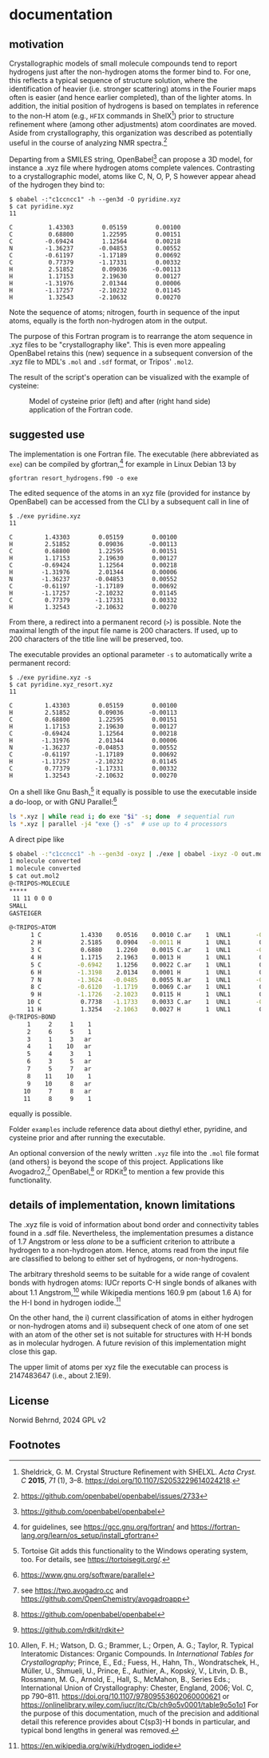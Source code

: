 # name:    readme.org
# author:  nbehrnd@yahoo.com
# date:    [2024-12-04 Wed]
# edit:    [2024-12-05 Thu]
# license: GPL, version 2.

#+OPTIONS: toc:nil
# pandoc readme.org -o readme.md -s --to gfm

* documentation

** motivation

Crystallographic models of small molecule compounds tend to report
hydrogens just after the non-hydrogen atoms the former bind to.  For
one, this reflects a typical sequence of structure solution, where the
identification of heavier (i.e. stronger scattering) atoms in the
Fourier maps often is easier (and hence earlier completed), than of
the lighter atoms. In addition, the initial position of hydrogens is
based on templates in reference to the non-H atom (e.g., =HFIX=
commands in ShelX[fn:shelx]) prior to structure refinement where
(among other adjustments) atom coordinates are moved.  Aside from
crystallography, this organization was described as potentially useful
in the course of analyzing NMR spectra.[fn:obabel_discussion]

Departing from a SMILES string, OpenBabel[fn:obabel] can propose a 3D
model, for instance a .xyz file where hydrogen atoms complete
valences.  Contrasting to a crystallographic model, atoms like C, N,
O, P, S however appear ahead of the hydrogen they bind to:

#+begin_src shell
$ obabel -:"c1ccncc1" -h --gen3d -O pyridine.xyz
$ cat pyridine.xyz
11

C          1.43303        0.05159        0.00100
C          0.68800        1.22595        0.00151
C         -0.69424        1.12564        0.00218
N         -1.36237       -0.04853        0.00552
C         -0.61197       -1.17189        0.00692
C          0.77379       -1.17331        0.00332
H          2.51852        0.09036       -0.00113
H          1.17153        2.19630        0.00127
H         -1.31976        2.01344        0.00006
H         -1.17257       -2.10232        0.01145
H          1.32543       -2.10632        0.00270
#+end_src

Note the sequence of atoms; nitrogen, fourth in sequence of the input
atoms, equally is the forth non-hydrogen atom in the output.

The purpose of this Fortran program is to rearrange the atom sequence
in .xyz files to be "crystallography like". This is even more
appealing OpenBabel retains this (new) sequence in a subsequent
conversion of the .xyz file to MDL's =.mol= and =.sdf= format, or
Tripos' =.mol2=.

The result of the script's operation can be visualized with the
example of cysteine:

#+ATTR_HTML: :width 800px
#+CAPTION: Model of cysteine prior (left) and after (right hand side) application of the Fortran code.
[[file:examples/showcase_cysteine.png]]

** suggested use

The implementation is one Fortran file. The executable (here
abbreviated as =exe=) can be compiled by gfortran,[fn:gfortran] for
example in Linux Debian 13 by

#+begin_src shell
gfortran resort_hydrogens.f90 -o exe
#+end_src

The edited sequence of the atoms in an xyz file (provided for instance
by OpenBabel) can be accessed from the CLI by a subsequent call in
line of

#+begin_src shell
$ ./exe pyridine.xyz
11

C         1.43303        0.05159        0.00100
H         2.51852        0.09036       -0.00113
C         0.68800        1.22595        0.00151
H         1.17153        2.19630        0.00127
C        -0.69424        1.12564        0.00218
H        -1.31976        2.01344        0.00006
N        -1.36237       -0.04853        0.00552
C        -0.61197       -1.17189        0.00692
H        -1.17257       -2.10232        0.01145
C         0.77379       -1.17331        0.00332
H         1.32543       -2.10632        0.00270
#+end_src

From there, a redirect into a permanent record (=>=) is possible. Note
the maximal length of the input file name is 200 characters. If
used, up to 200 characters of the title line will be preserved, too.

The executable provides an optional parameter =-s= to automatically
write a permanent record:

#+begin_src shell
$ ./exe pyridine.xyz -s
$ cat pyridine.xyz_resort.xyz
11

C         1.43303        0.05159        0.00100
H         2.51852        0.09036       -0.00113
C         0.68800        1.22595        0.00151
H         1.17153        2.19630        0.00127
C        -0.69424        1.12564        0.00218
H        -1.31976        2.01344        0.00006
N        -1.36237       -0.04853        0.00552
C        -0.61197       -1.17189        0.00692
H        -1.17257       -2.10232        0.01145
C         0.77379       -1.17331        0.00332
H         1.32543       -2.10632        0.00270
#+end_src

On a shell like Gnu Bash,[fn:tortoise] it equally is possible to use
the executable inside a do-loop, or with GNU Parallel:[fn:parallel]

#+begin_src sh
ls *.xyz | while read i; do exe "$i" -s; done  # sequential run
ls *.xyz | parallel -j4 "exe {} -s"  # use up to 4 processors
#+end_src

A direct pipe like

#+begin_src sh
  $ obabel -:"c1ccncc1" -h --gen3d -oxyz | ./exe | obabel -ixyz -O out.mol2
  1 molecule converted
  1 molecule converted
  $ cat out.mol2
  @<TRIPOS>MOLECULE
  ,*****
   11 11 0 0 0
  SMALL
  GASTEIGER

  @<TRIPOS>ATOM
        1 C           1.4330    0.0516    0.0010 C.ar    1  UNL1       -0.0589
        2 H           2.5185    0.0904   -0.0011 H       1  UNL1        0.0618
        3 C           0.6880    1.2260    0.0015 C.ar    1  UNL1       -0.0436
        4 H           1.1715    2.1963    0.0013 H       1  UNL1        0.0633
        5 C          -0.6942    1.1256    0.0022 C.ar    1  UNL1        0.0276
        6 H          -1.3198    2.0134    0.0001 H       1  UNL1        0.0829
        7 N          -1.3624   -0.0485    0.0055 N.ar    1  UNL1       -0.2633
        8 C          -0.6120   -1.1719    0.0069 C.ar    1  UNL1        0.0276
        9 H          -1.1726   -2.1023    0.0115 H       1  UNL1        0.0829
       10 C           0.7738   -1.1733    0.0033 C.ar    1  UNL1       -0.0436
       11 H           1.3254   -2.1063    0.0027 H       1  UNL1        0.0633
  @<TRIPOS>BOND
       1     2     1    1
       2     6     5    1
       3     1     3   ar
       4     1    10   ar
       5     4     3    1
       6     3     5   ar
       7     5     7   ar
       8    11    10    1
       9    10     8   ar
      10     7     8   ar
      11     8     9    1
#+end_src

equally is possible.

Folder =examples= include reference data about diethyl ether,
pyridine, and cysteine prior and after running the executable.

An optional conversion of the newly written =.xyz= file into the
=.mol= file format (and others) is beyond the scope of this project.
Applications like Avogadro2,[fn:avo2] OpenBabel,[fn:obabel] or
RDKit[fn:rdkit] to mention a few provide this functionality.

** details of implementation, known limitations

The .xyz file is void of information about bond order and connectivity
tables found in a .sdf file.  Nevertheless, the implementation
presumes a distance of 1.7 Angstrom or less /alone/ to be a sufficient
criterion to attribute a hydrogen to a non-hydrogen atom. Hence, atoms
read from the input file are classified to belong to either set of
hydrogens, or non-hydrogens.

The arbitrary threshold seems to be suitable for a wide range of
covalent bonds with hydrogen atoms: IUCr reports C-H single bonds of
alkanes with about 1.1 Angstrom,[fn:it] while Wikipedia mentions
160.9 pm (about 1.6 A) for the H-I bond in hydrogen iodide.[fn:wiki]

On the other hand, the i) current classification of atoms in either
hydrogen or non-hydrogen atoms and ii) subsequent check of one atom of
one set with an atom of the other set is not suitable for structures
with H-H bonds as in molecular hydrogen. A future revision of this
implementation might close this gap.

The upper limit of atoms per xyz file the executable can process is
2147483647 (i.e., about 2.1E9).

** License

Norwid Behrnd, 2024 GPL v2

** Footnotes

[fn:shelx] Sheldrick, G. M. Crystal Structure Refinement with
           SHELXL. /Acta Cryst. C/ *2015*, /71/ (1), 3--8.
           [[https://doi.org/10.1107/S2053229614024218]].

[fn:obabel_discussion] https://github.com/openbabel/openbabel/issues/2733

[fn:obabel] [[https://github.com/openbabel/openbabel]]

[fn:gfortran] for guidelines, see https://gcc.gnu.org/fortran/ and
[[https://fortran-lang.org/learn/os_setup/install_gfortran]]

[fn:avo2] see [[https://two.avogadro.cc]] and
       [[https://github.com/OpenChemistry/avogadroapp]]

[fn:rdkit] [[https://github.com/rdkit/rdkit]]

[fn:parallel] [[https://www.gnu.org/software/parallel]]

[fn:it] Allen, F. H.; Watson, D. G.; Brammer, L.; Orpen, A. G.;
        Taylor, R. Typical Interatomic Distances: Organic
        Compounds. In /International Tables for Crystallography/;
        Prince, E., Ed.; Fuess, H., Hahn, Th., Wondratschek, H.,
        Müller, U., Shmueli, U., Prince, E., Authier, A., Kopský, V.,
        Litvin, D. B., Rossmann, M.  G., Arnold, E., Hall, S.,
        McMahon, B., Series Eds.; International Union of
        Crystallography: Chester, England, 2006; Vol. C, pp
        790--811. [[https://doi.org/10.1107/97809553602060000621]] or
        [[https://onlinelibrary.wiley.com/iucr/itc/Cb/ch9o5v0001/table9o5o1o1]]
        For the purpose of this documentation, much of the precision
        and additional detail this reference provides about C(sp3)-H
        bonds in particular, and typical bond lengths in general was
        removed.

[fn:wiki] [[https://en.wikipedia.org/wiki/Hydrogen_iodide]]

[fn:tortoise] Tortoise Git adds this functionality to the Windows
operating system, too.  For details, see https://tortoisegit.org/.
